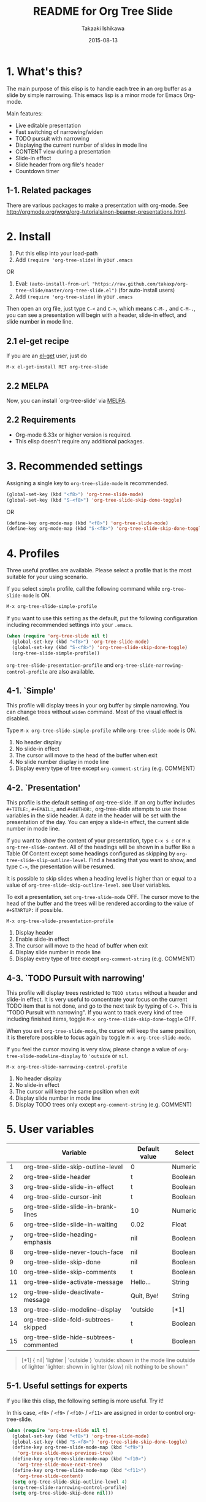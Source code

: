 #+TITLE:	README for Org Tree Slide
#+AUTHOR:	Takaaki Ishikawa
#+EMAIL:	takaxp@ieee.org
#+DATE:		2015-08-13
#+UPDATE:	01:19:10
#+STARTUP:	content

* 1. What's this?

The main purpose of this elisp is to handle each tree in an org buffer as a slide by simple narrowing. This emacs lisp is a minor mode for Emacs Org-mode.

Main features:

  - Live editable presentation
  - Fast switching of narrowing/widen
  - TODO pursuit with narrowing
  - Displaying the current number of slides in mode line
  - CONTENT view during a presentation
  - Slide-in effect
  - Slide header from org file's header
  - Countdown timer 

** 1-1. Related packages

There are various packages to make a presentation with org-mode. See [[http://orgmode.org/worg/org-tutorials/non-beamer-presentations.html]].

* 2. Install

1. Put this elisp into your load-path
2. Add =(require 'org-tree-slide)= in your =.emacs=

OR

1. Eval: =(auto-install-from-url "https://raw.github.com/takaxp/org-tree-slide/master/org-tree-slide.el")= (for auto-install users)
2. Add =(require 'org-tree-slide)= in your =.emacs=

Then open an org file, just type =C-<= and =C->=, which means =C-M-,= and =C-M-.=, you can see a presentation will begin with a header, slide-in effect, and slide number in mode line.

** 2.1 el-get recipe

If you are an [[https://github.com/dimitri/el-get][el-get]] user, just do

: M-x el-get-install RET org-tree-slide

** 2.2 MELPA

Now, you can install `org-tree-slide' via [[http://melpa.org/#/org-tree-slide][MELPA]].

** 2.2 Requirements
  - Org-mode 6.33x or higher version is required.
  - This elisp doesn't require any additional packages.

* 3. Recommended settings

Assigning a single key to =org-tree-slide-mode= is recommended.

#+BEGIN_SRC emacs-lisp
(global-set-key (kbd "<f8>") 'org-tree-slide-mode)
(global-set-key (kbd "S-<f8>") 'org-tree-slide-skip-done-toggle)
#+END_SRC

OR

#+BEGIN_SRC emacs-lisp
(define-key org-mode-map (kbd "<f8>") 'org-tree-slide-mode)
(define-key org-mode-map (kbd "S-<f8>") 'org-tree-slide-skip-done-toggle)
#+END_SRC

* 4. Profiles

Three useful profiles are available. Please select a profile that is the most suitable for your using scenario.

If you select =simple= profile, call the following command while =org-tree-slide-mode= is ON.

#+BEGIN_SRC emacs-lisp
M-x org-tree-slide-simple-profile
#+END_SRC

If you want to use this setting as the default, put the following configuration including recommended settings into your =.emacs=.

#+BEGIN_SRC emacs-lisp
(when (require 'org-tree-slide nil t)
  (global-set-key (kbd "<f8>") 'org-tree-slide-mode)
  (global-set-key (kbd "S-<f8>") 'org-tree-slide-skip-done-toggle)
  (org-tree-slide-simple-profile))
#+END_SRC

=org-tree-slide-presentation-profile= and =org-tree-slide-narrowing-control-profile= are also available.

** 4-1. `Simple'

This profile will display trees in your org buffer by simple narrowing. You can change trees without =widen= command. Most of the visual effect is disabled.

Type =M-x org-tree-slide-simple-profile= while =org-tree-slide-mode= is ON.

    1. No header display
    2. No slide-in effect
    3. The cursor will move to the head of the buffer when exit
    4. No slide number display in mode line
    5. Display every type of tree except =org-comment-string= (e.g. COMMENT)

** 4-2. `Presentation'

This profile is the default setting of org-tree-slide. If an org buffer includes =#+TITLE:=, =#+EMAIL:=, and =#+AUTHOR:=, org-tree-slide attempts to use those variables in the slide header. A date in the header will be set with the presentation of the day. You can enjoy a slide-in effect, the current slide number in mode line. 

# A presentation with a count down timer is started by =M-x org-tree-slide-play-with-timer=.

If you want to show the content of your presentation, type =C-x s c= or =M-x org-tree-slide-content=. All of the headings will be shown in a buffer like a Table Of Content except some headings configured as skipping by =org-tree-slide-slip-outline-level=. Find a heading that you want to show, and type =C->=, the presentation will be resumed.

It is possible to skip slides when a heading level is higher than or equal to a  value of =org-tree-slide-skip-outline-level=. see User variables.

To exit a presentation, set =org-tree-slide-mode= OFF. The cursor move to the head of the buffer and the trees will be rendered according to the value of =#+STARTUP:= if possible.

=M-x org-tree-slide-presentation-profile=

    1. Display header
    2. Enable slide-in effect
    3. The cursor will move to the head of buffer when exit
    4. Display slide number in mode line
    5. Display every type of tree except =org-comment-string= (e.g. COMMENT)

** 4-3. `TODO Pursuit with narrowing'

This profile will display trees restricted to =TODO status= without a header and slide-in effect. It is very useful to concentrate your focus on the current TODO item that is not done, and go to the next task by typing of =C->=. This is "TODO Pursuit with narrowing". If you want to track every kind of tree including finished items, toggle =M-x org-tree-slide-skip-done-toggle= OFF.

When you exit =org-tree-slide-mode=, the cursor will keep the same position, it is therefore possible to focus again by toggle =M-x org-tree-slide-mode=.

If you feel the cursor moving is very slow, please change a value of =org-tree-slide-modeline-display= to ='outside= or =nil=.

=M-x org-tree-slide-narrowing-control-profile=

    1. No header display
    2. No slide-in effect
    3. The cursor will keep the same position when exit
    4. Display slide number in mode line
    5. Display TODO trees only except =org-comment-string= (e.g. COMMENT)

* 5. User variables

|----+----------------------------------------+---------------+---------|
|    | Variable                               | Default value | Select  |
|----+----------------------------------------+---------------+---------|
|  1 | org-tree-slide-skip-outline-level      | 0             | Numeric |
|  2 | org-tree-slide-header                  | t             | Boolean |
|  3 | org-tree-slide-slide-in-effect         | t             | Boolean |
|  4 | org-tree-slide-cursor-init             | t             | Boolean |
|  5 | org-tree-slide-slide-in-brank-lines    | 10            | Numeric |
|  6 | org-tree-slide-slide-in-waiting        | 0.02          | Float   |
|  7 | org-tree-slide-heading-emphasis        | nil           | Boolean |
|  8 | org-tree-slide-never-touch-face        | nil           | Boolean |
|  9 | org-tree-slide-skip-done               | nil           | Boolean |
| 10 | org-tree-slide-skip-comments           | t             | Boolean |
| 11 | org-tree-slide-activate-message        | Hello...      | String  |
| 12 | org-tree-slide-deactivate-message      | Quit, Bye!    | String  |
| 13 | org-tree-slide-modeline-display        | 'outside      | [*1]    |
| 14 | org-tree-slide-fold-subtrees-skipped   | t             | Boolean |
| 15 | org-tree-slide-hide-subtrees-commented | t             | Boolean |

#+BEGIN_QUOTE
[*1] { nil| 'lighter | 'outside }
  'outside: shown in the mode line outside of lighter
  'lighter: shown in lighter (slow)
       nil: nothing to be shown"
#+END_QUOTE

** 5-1. Useful settings for experts

If you like this elisp, the following setting is more useful. Try it!

In this case, =<f8>= / =<f9>= / =<f10>= / =<f11>= are assigned in order to control org-tree-slide.

#+BEGIN_SRC emacs-lisp
(when (require 'org-tree-slide nil t)
  (global-set-key (kbd "<f8>") 'org-tree-slide-mode)
  (global-set-key (kbd "S-<f8>") 'org-tree-slide-skip-done-toggle)
  (define-key org-tree-slide-mode-map (kbd "<f9>")
    'org-tree-slide-move-previous-tree)
  (define-key org-tree-slide-mode-map (kbd "<f10>")
    'org-tree-slide-move-next-tree)
  (define-key org-tree-slide-mode-map (kbd "<f11>")
    'org-tree-slide-content)
  (setq org-tree-slide-skip-outline-level 4)
  (org-tree-slide-narrowing-control-profile)
  (setq org-tree-slide-skip-done nil)))
#+END_SRC

* 6. Functions
** Control functions

  - org-tree-slide-move-next-tree (=C->=)
  - org-tree-slide-move-previous-tree (=C-<=)
  - org-tree-slide-content (=C-x s c=)

** Startup options

These functions will toggle =org-tree-slide-mode= ON, automatically.

  - org-tree-slide-without-init-play
  - org-tree-slide-play-with-timer

** Toggle variables

  - org-tree-slide-display-header-toggle
  - org-tree-slide-slide-in-effect-toggle
  - org-tree-slide-skip-done-toggle
  - org-tree-slide-skip-comments-toggle
  - org-tree-slide-heading-emphasis-toggle

** Batch setting of user variables

  - org-tree-slide-simple-profile
  - org-tree-slide-presentation-profile
  - org-tree-slide-narrowing-control-profile

** Hooks

  - org-tree-slide-play-hook
  - org-tree-slide-stop-hook
  - org-tree-slide-before-narrow-hook
  - org-tree-slide-after-narrow-hook
  - org-tree-slide-before-move-next-hook
  - org-tree-slide-before-move-previous-hook

NOTE: For senior user, some hook were renamed, please update your configurations

* 7. History

see also ChangeLog

|---------+------------------+---------------------------------------------------|
| Version | Date             | Description                                       |
|---------+------------------+---------------------------------------------------|
| v2.8.4  | 2015-08-12@21:35 | Subtrees that start with 'COMMENT' will be hidden |
| v2.8.3  | 2015-08-09@01:04 | Added a flag to reveal subtrees to be skipped     |
| v2.8.1  | 2015-02-27@10:42 | Hide org-clock related code                       |
| v2.8.0  | 2015-02-20@21:27 | Changed Keymap, and renamed/added hooks           |
| v2.7.5  | 2015-02-15@16:29 | Replace ots- with org-tree-slide--                |
| v2.7.4  | 2015-02-14@23:30 | Refine displaying slide number in modeline        |
| v2.7.2  | 2015-01-12@19:56 | Suppress an error message from org-timer          |
| v2.7.1  | 2015-01-12@18:28 | Hide skipped slides when CONTENT mode             |
| v2.7.0  | 2013-07-21@05:21 | Support buffers without headings                  |
| v2.6.8  | 2013-02-19@12:49 | Added a flag to control face setting              |
| v2.6.6  | 2013-02-19@11:22 | Added a new toggle to skip commented trees        |
| v2.6.4  | 2013-02-12@01:43 | Added some features (issue #2, #5, and #7)        |
| v2.6.2  | 2013-01-27@21:21 | Added hooks for start and stop the presentation   |
| v2.6.0  | 2012-11-21@02:14 | Support dark color theme (by @uk-ar)              |
| v2.5.4  | 2012-01-11@23:02 | Add autoload magic comments                       |
| v2.5.3  | 2011-12-18@00:50 | Fix a bug for an org buffer without header        |
| v2.5.2  | 2011-12-17@17:52 | Set presentation profile as the default           |
| v2.5.1  | 2011-12-17@13:34 | org-tree-slide-skip-done set nil as default       |
| v2.5.0  | 2011-12-12@18:16 | Remove auto-play function (TBD)                   |
| v2.4.1  | 2011-12-09@11:46 | Add an option to control mode line display        |
| v2.4.0  | 2011-12-08@10:51 | Support TODO pursuit in a slideshow               |
| v2.3.2  | 2011-12-08@09:22 | Reduce redundant processing                       |
| v2.3.1  | 2011-12-07@20:30 | Add a new profile to control narrowing status     |
| v2.3.0  | 2011-12-07@16:17 | Support displaying a slide number                 |
| v2.2.0  | 2011-12-07@02:15 | Support minor mode                                |
| v2.1.7  | 2011-12-06@00:26 | Support TITLE/AUTHOR/EMAIL in a header            |
| v2.1.5  | 2011-12-05@17:08 | Fix an issue of title display                     |
| v2.1.3  | 2011-12-05@15:08 | Fix the end of slide for skip control             |
| v2.1.1  | 2011-12-05@11:08 | Add skip control by heading level                 |
| v2.0.1  | 2011-12-02@18:29 | Change function names, ots- is introduced.        |
| v2.0.0  | 2011-12-01@17:41 | Add profiles and support org 6.33x                |
| v1.2.5  | 2011-10-31@18:34 | Add CONTENT view to see all the subtrees.         |
| v1.2.3  | 2011-10-30@20:42 | Add a variable to control slide-in duration       |
| v1.2.1  | 2011-10-30@16:10 | Add slide-in visual effect                        |
| v1.1.1  | 2011-10-28@16:16 | Add functions to start and stop slide view        |
| v1.0.0  | 2011-09-28@20:59 | Release the initial version                       |

* 8. Contact

The author is Takaaki ISHIKAWA (takaxp@ieee.org).
Feel free to email me or use a mention of twitter ([[https://twitter.com/#!/takaxp][@takaxp]])

